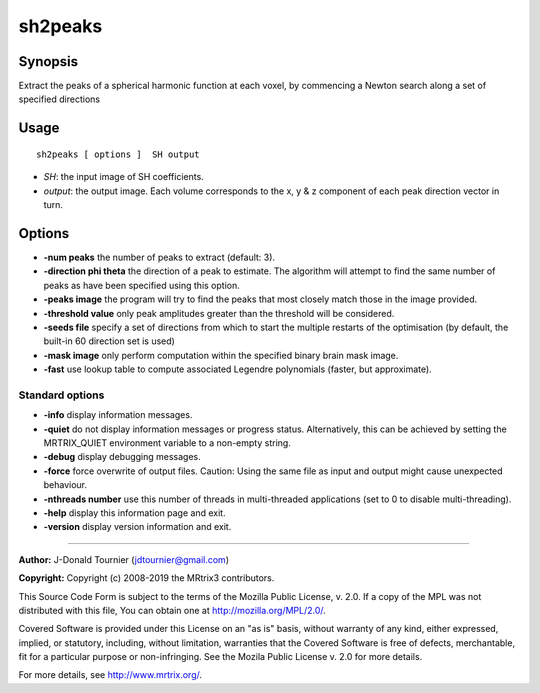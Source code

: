 .. _sh2peaks:

sh2peaks
===================

Synopsis
--------

Extract the peaks of a spherical harmonic function at each voxel, by commencing a Newton search along a set of specified directions

Usage
--------

::

    sh2peaks [ options ]  SH output

-  *SH*: the input image of SH coefficients.
-  *output*: the output image. Each volume corresponds to the x, y & z component of each peak direction vector in turn.

Options
-------

-  **-num peaks** the number of peaks to extract (default: 3).

-  **-direction phi theta** the direction of a peak to estimate. The algorithm will attempt to find the same number of peaks as have been specified using this option.

-  **-peaks image** the program will try to find the peaks that most closely match those in the image provided.

-  **-threshold value** only peak amplitudes greater than the threshold will be considered.

-  **-seeds file** specify a set of directions from which to start the multiple restarts of the optimisation (by default, the built-in 60 direction set is used)

-  **-mask image** only perform computation within the specified binary brain mask image.

-  **-fast** use lookup table to compute associated Legendre polynomials (faster, but approximate).

Standard options
^^^^^^^^^^^^^^^^

-  **-info** display information messages.

-  **-quiet** do not display information messages or progress status. Alternatively, this can be achieved by setting the MRTRIX_QUIET environment variable to a non-empty string.

-  **-debug** display debugging messages.

-  **-force** force overwrite of output files. Caution: Using the same file as input and output might cause unexpected behaviour.

-  **-nthreads number** use this number of threads in multi-threaded applications (set to 0 to disable multi-threading).

-  **-help** display this information page and exit.

-  **-version** display version information and exit.

--------------



**Author:** J-Donald Tournier (jdtournier@gmail.com)

**Copyright:** Copyright (c) 2008-2019 the MRtrix3 contributors.

This Source Code Form is subject to the terms of the Mozilla Public
License, v. 2.0. If a copy of the MPL was not distributed with this
file, You can obtain one at http://mozilla.org/MPL/2.0/.

Covered Software is provided under this License on an "as is"
basis, without warranty of any kind, either expressed, implied, or
statutory, including, without limitation, warranties that the
Covered Software is free of defects, merchantable, fit for a
particular purpose or non-infringing.
See the Mozila Public License v. 2.0 for more details.

For more details, see http://www.mrtrix.org/.


